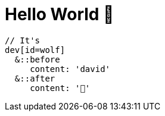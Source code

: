= Hello World 👋

[source, sass]
----
// It's
dev[id=wolf]
  &::before
     content: 'david'
  &::after
     content: '🐺'
----
